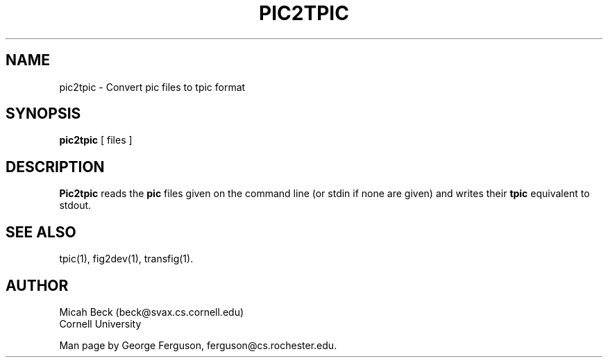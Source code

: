 .TH PIC2TPIC 1 "14 Mar 1991"
.SH NAME
pic2tpic - Convert pic files to tpic format

.SH SYNOPSIS
.B pic2tpic
[ files ]

.SH DESCRIPTION
.PP
.B Pic2tpic
reads the
.B pic
files given on the command line (or stdin if none are given) and
writes their 
.B tpic
equivalent to stdout.

.SH "SEE ALSO"
tpic(1),
fig2dev(1),
transfig(1).

.SH AUTHOR
Micah Beck (beck@svax.cs.cornell.edu)
.br
Cornell University

Man page by George Ferguson, ferguson@cs.rochester.edu.
